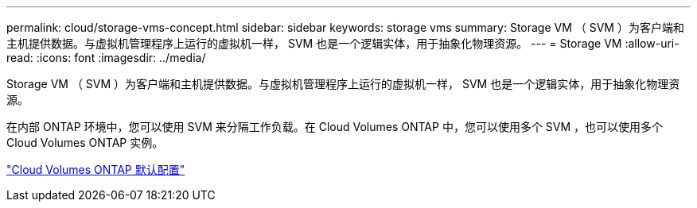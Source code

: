 ---
permalink: cloud/storage-vms-concept.html 
sidebar: sidebar 
keywords: storage vms 
summary: Storage VM （ SVM ）为客户端和主机提供数据。与虚拟机管理程序上运行的虚拟机一样， SVM 也是一个逻辑实体，用于抽象化物理资源。 
---
= Storage VM
:allow-uri-read: 
:icons: font
:imagesdir: ../media/


[role="lead"]
Storage VM （ SVM ）为客户端和主机提供数据。与虚拟机管理程序上运行的虚拟机一样， SVM 也是一个逻辑实体，用于抽象化物理资源。

在内部 ONTAP 环境中，您可以使用 SVM 来分隔工作负载。在 Cloud Volumes ONTAP 中，您可以使用多个 SVM ，也可以使用多个 Cloud Volumes ONTAP 实例。

https://docs.netapp.com/us-en/occm/reference_default_configs.html["Cloud Volumes ONTAP 默认配置"]
